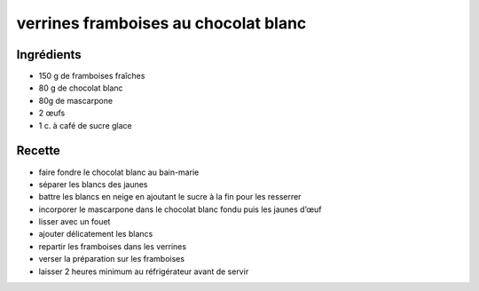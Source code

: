 =====================================
verrines framboises au chocolat blanc
=====================================

Ingrédients
===========

- 150 g de framboises fraîches
- 80 g de chocolat blanc
- 80g de mascarpone
- 2 œufs
- 1 c. à café de sucre glace


Recette
=======

- faire fondre le chocolat blanc au bain-marie
- séparer les blancs des jaunes
- battre les blancs en neige en ajoutant le sucre à la fin pour les resserrer
- incorporer le mascarpone dans le chocolat blanc fondu puis les jaunes d’œuf
- lisser avec un fouet
- ajouter délicatement les blancs
- repartir les framboises dans les verrines
- verser la préparation sur les framboises
- laisser 2 heures minimum au réfrigérateur avant de servir




